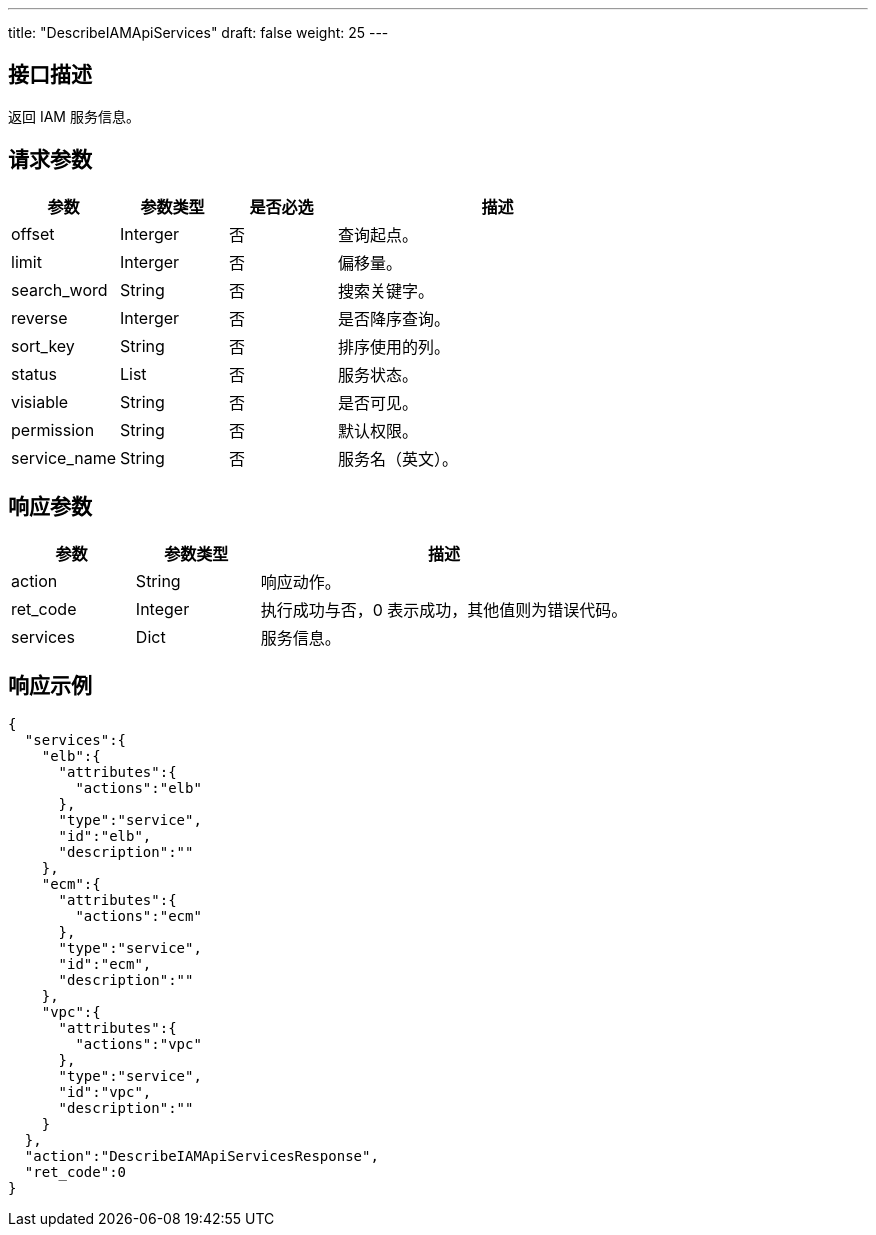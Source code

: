 ---
title: "DescribeIAMApiServices"
draft: false
weight: 25
---

== 接口描述

返回 IAM 服务信息。

== 请求参数

[cols="1,1,1,3"]
|===
| 参数 | 参数类型 | 是否必选 | 描述 

| offset
| Interger
| 否
| 查询起点。

| limit
| Interger
| 否
| 偏移量。

| search_word
| String
| 否
| 搜索关键字。

| reverse
| Interger
| 否
| 是否降序查询。

| sort_key
| String
| 否
| 排序使用的列。

| status
| List
| 否
| 服务状态。

| visiable
| String
| 否
| 是否可见。

| permission
| String
| 否
| 默认权限。

| service_name
| String
| 否
| 服务名（英文）。

|===


== 响应参数

[cols="1,1,3"]
|===
| 参数 | 参数类型 | 描述

| action
| String
| 响应动作。

| ret_code
| Integer
| 执行成功与否，0 表示成功，其他值则为错误代码。

| services
| Dict
| 服务信息。

|===

== 响应示例

[source,json]
----
{
  "services":{
    "elb":{
      "attributes":{
        "actions":"elb"
      },
      "type":"service",
      "id":"elb",
      "description":""
    },
    "ecm":{
      "attributes":{
        "actions":"ecm"
      },
      "type":"service",
      "id":"ecm",
      "description":""
    },
    "vpc":{
      "attributes":{
        "actions":"vpc"
      },
      "type":"service",
      "id":"vpc",
      "description":""
    }
  },
  "action":"DescribeIAMApiServicesResponse",
  "ret_code":0
}
----